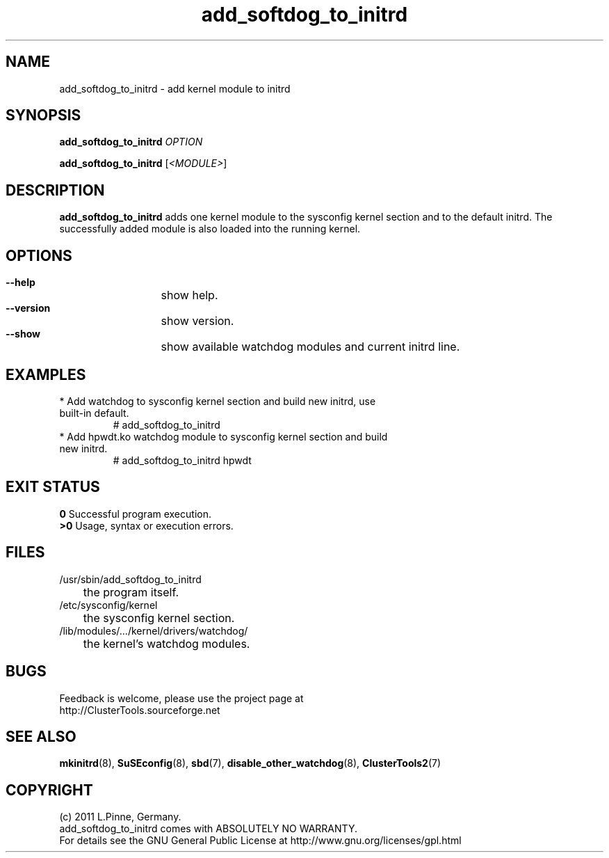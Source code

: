 .TH add_softdog_to_initrd 8 "12 July 2011" "" "ClusterTools2"
.\"
.SH NAME
add_softdog_to_initrd \- add kernel module to initrd 
.\"
.SH SYNOPSIS
.P
.B add_softdog_to_initrd \fIOPTION\fR
.P
.B add_softdog_to_initrd \fR[\fI<MODULE>\fR]
.\"
.SH DESCRIPTION
\fBadd_softdog_to_initrd\fP adds one kernel module to the sysconfig kernel
section and to the default initrd. The successfully added module is also loaded
into the running kernel.
.br
.\"
.SH OPTIONS
.HP
\fB --help\fR
	show help.
.HP
\fB --version\fR
	show version.
.HP
\fB --show\fR
	show available watchdog modules and current initrd line.
.\"
.SH EXAMPLES
.br
.TP
* Add watchdog to sysconfig kernel section and build new initrd, use built-in default.
.br
# add_softdog_to_initrd
.TP
* Add hpwdt.ko watchdog module to sysconfig kernel section and build new initrd.
.br
# add_softdog_to_initrd hpwdt
.\"
.SH EXIT STATUS
.B 0
Successful program execution.
.br
.B >0 
Usage, syntax or execution errors.
.\"
.SH FILES
.TP
/usr/sbin/add_softdog_to_initrd
	the program itself.
.TP
/etc/sysconfig/kernel
	the sysconfig kernel section.
.TP
/lib/modules/.../kernel/drivers/watchdog/
	the kernel's watchdog modules.
.\"
.SH BUGS
Feedback is welcome, please use the project page at
.br
http://ClusterTools.sourceforge.net
.\"
.SH SEE ALSO
\fBmkinitrd\fP(8), \fBSuSEconfig\fP(8), \fBsbd\fP(7),
\fBdisable_other_watchdog\fP(8), \fBClusterTools2\fP(7)
.\"
.SH COPYRIGHT
(c) 2011 L.Pinne, Germany.
.br
add_softdog_to_initrd comes with ABSOLUTELY NO WARRANTY.
.br
For details see the GNU General Public License at
http://www.gnu.org/licenses/gpl.html
.\"
